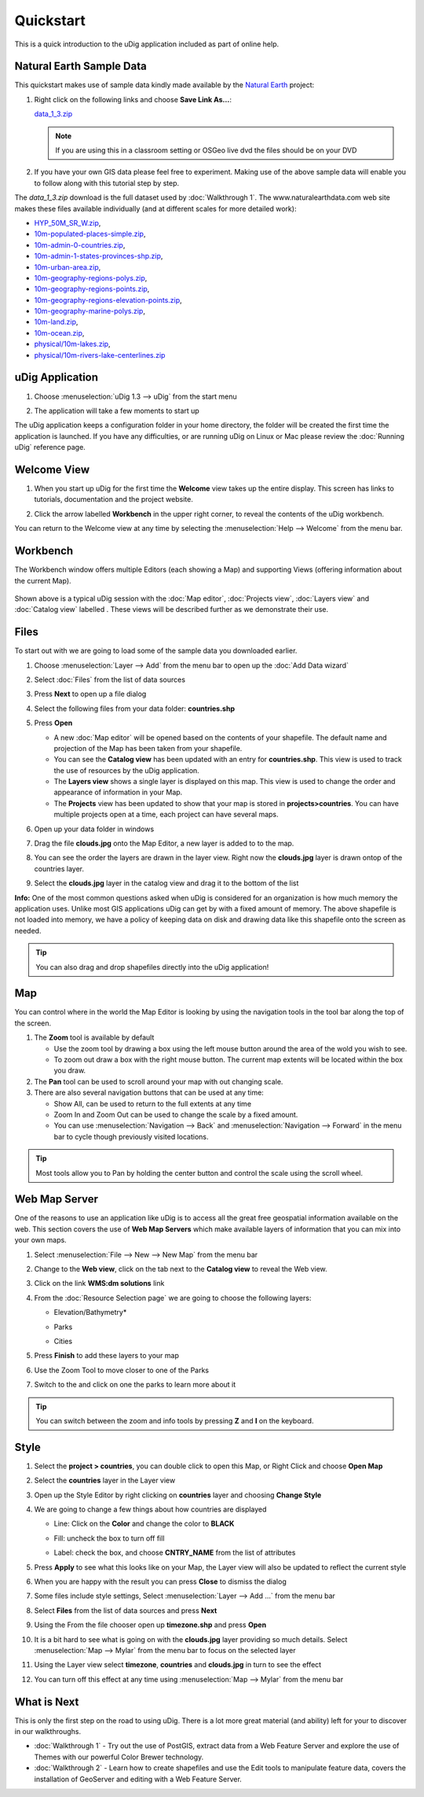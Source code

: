 Quickstart
----------

This is a quick introduction to the uDig application included as part of online help.

Natural Earth Sample Data
~~~~~~~~~~~~~~~~~~~~~~~~~

This quickstart makes use of sample data kindly made available by the `Natural
Earth <http://www.naturalearthdata.com>`_ project:

#. Right click on the following links and choose **Save Link As...**:

   `data_1_3.zip <http://udig.refractions.net/files/data/data_1_3.zip>`_ 

   .. note::
      If you are using this in a classroom setting or OSGeo live dvd the files should be on your DVD

#. If you have your own GIS data please feel free to experiment. Making use of the above sample data
   will enable you to follow along with this tutorial step by step.

The *data_1_3.zip* download is the full dataset used by :doc:`Walkthrough 1`. The www.naturalearthdata.com
web site makes these files available individually (and at different scales for more detailed work):

* `HYP\_50M\_SR\_W.zip <http://www.naturalearthdata.com/http//www.naturalearthdata.com/download/50m/raster/HYP_50M_SR_W.zip>`_,
* `10m-populated-places-simple.zip <http://www.naturalearthdata.com/http//www.naturalearthdata.com/download/10m/cultural/10m-populated-places-simple.zip>`_,
* `10m-admin-0-countries.zip <http://www.naturalearthdata.com/http//www.naturalearthdata.com/download/10m/cultural/10m-admin-0-countries.zip>`_,
* `10m-admin-1-states-provinces-shp.zip <http://www.naturalearthdata.com/http//www.naturalearthdata.com/download/10m/cultural/10m-admin-1-states-provinces-shp.zip>`_,
* `10m-urban-area.zip <http://www.naturalearthdata.com/http//www.naturalearthdata.com/download/10m/cultural/10m-urban-area.zip>`_,
* `10m-geography-regions-polys.zip <http://www.naturalearthdata.com/http//www.naturalearthdata.com/download/10m/physical/10m-geography-regions-polys.zip>`_,
* `10m-geography-regions-points.zip <http://www.naturalearthdata.com/http//www.naturalearthdata.com/download/10m/physical/10m-geography-regions-points.zip>`_,
* `10m-geography-regions-elevation-points.zip <http://www.naturalearthdata.com/http//www.naturalearthdata.com/download/10m/physical/10m-geography-regions-elevation-points.zip>`_,
* `10m-geography-marine-polys.zip <http://www.naturalearthdata.com/http//www.naturalearthdata.com/download/10m/physical/10m-geography-marine-polys.zip>`_,
* `10m-land.zip <http://www.naturalearthdata.com/http//www.naturalearthdata.com/download/10m/physical/10m-land.zip>`_,
* `10m-ocean.zip <http://www.naturalearthdata.com/http//www.naturalearthdata.com/download/10m/physical/10m-ocean.zip>`_,
* `physical/10m-lakes.zip <http://www.naturalearthdata.com/http//www.naturalearthdata.com/download/10m/physical/10m-lakes.zip>`_,
* `physical/10m-rivers-lake-centerlines.zip <http://www.naturalearthdata.com/http//www.naturalearthdata.com/download/10m/physical/10m-rivers-lake-centerlines.zip>`_

uDig Application
~~~~~~~~~~~~~~~~

#. Choose :menuselection:`uDig 1.3 --> uDig` from the start menu
#. The application will take a few moments to start up

   |image0|

The uDig application keeps a configuration folder in your home directory, the folder will be created
the first time the application is launched. If you have any difficulties, or are running uDig on
Linux or Mac please review the :doc:`Running uDig` reference page.

Welcome View
~~~~~~~~~~~~

#. When you start up uDig for the first time the **Welcome** view takes up the entire display. This
   screen has links to tutorials, documentation and the project website.
#. Click the arrow labelled **Workbench** in the upper right corner, to reveal the contents of the uDig workbench.

   |image1|

You can return to the Welcome view at any time by selecting the :menuselection:`Help --> Welcome` from the menu
bar.

Workbench
~~~~~~~~~

The Workbench window offers multiple Editors (each showing a Map) and supporting Views (offering
information about the current Map).

.. figure:: /getting_started/walkthrough1/images/workbench.png
   :align: center
   :alt: 

Shown above is a typical uDig session with the :doc:`Map editor`, :doc:`Projects view`, :doc:`Layers view` and :doc:`Catalog view` labelled . 
These views will be described further as we demonstrate their use.

Files
~~~~~

To start out with we are going to load some of the sample data you downloaded earlier.

#. Choose :menuselection:`Layer --> Add` from the menu bar to open up the :doc:`Add Data wizard`
#. Select :doc:`Files` from the list of data sources
#. Press **Next** to open up a file dialog
#. Select the following files from your data folder: **countries.shp**
#. Press **Open**

   -  A new :doc:`Map editor` will be opened based on the contents of your
      shapefile. The default name and projection of the Map has been taken from your shapefile.
   -  You can see the **Catalog view** has been updated with an entry for **countries.shp**. This
      view is used to track the use of resources by the uDig application.
   -  The **Layers view** shows a single layer is displayed on this map. This view is used to change
      the order and appearance of information in your Map.
   -  The **Projects** view has been updated to show that your map is stored in
      **projects>countries**. You can have multiple projects open at a time, each project can have
      several maps.

#. Open up your data folder in windows
#. Drag the file **clouds.jpg** onto the Map Editor, a new layer is added to to the map.
#. You can see the order the layers are drawn in the layer view. Right now the **clouds.jpg** layer
   is drawn ontop of the countries layer.
#. Select the **clouds.jpg** layer in the catalog view and drag it to the bottom of the list

   |image2|

**Info:** One of the most common questions asked when uDig is considered for an organization is how
much memory the application uses. Unlike most GIS applications uDig can get by with a fixed amount
of memory. The above shapefile is not loaded into memory, we have a policy of keeping data on disk
and drawing data like this shapefile onto the screen as needed.

.. tip::
    You can also drag and drop shapefiles directly into the uDig application!

Map
~~~

You can control where in the world the Map Editor is looking by using the navigation tools in the
tool bar along the top of the screen.

#. The |image3| **Zoom** tool is available by default

   -  Use the zoom tool by drawing a box using the left mouse button around the area of the wold you
      wish to see.
   -  To zoom out draw a box with the right mouse button. The current map extents will be located
      within the box you draw.

#. The |image4| **Pan** tool can be used to scroll around your map with out changing scale.
#. There are also several navigation buttons that can be used at any time:

   -  |image5| Show All, can be used to return to the full extents at any time
   -  |image6| Zoom In and |image7| Zoom Out can be used to change the scale by a fixed amount.
   -  You can use :menuselection:`Navigation --> Back` and :menuselection:`Navigation --> Forward` in the menu bar to cycle though
      previously visited locations.


.. tip:: 
    Most tools allow you to Pan by holding the center button and control the scale using the scroll wheel.

Web Map Server
~~~~~~~~~~~~~~

One of the reasons to use an application like uDig is to access all the great free geospatial
information available on the web. This section covers the use of **Web Map Servers** which make
available layers of information that you can mix into your own maps.

#. Select :menuselection:`File --> New --> New Map` from the menu bar
#. Change to the **Web view**, click on the tab next to the **Catalog view** to reveal the Web view.
#. Click on the link **WMS:dm solutions** link

   |image8|

#. From the :doc:`Resource Selection page` we are going to choose the
   following layers:

   -  Elevation/Bathymetry\*
   -  Parks
   -  Cities

      |image9|

#. Press **Finish** to add these layers to your map

   |image10|

#. Use the |image11| Zoom Tool to move closer to one of the Parks
#. Switch to the |image12| and click on one the parks to learn more about it

.. tip:: 
    You can switch between the zoom and info tools by pressing **Z** and **I** on the keyboard.

Style
~~~~~

#. Select the **project > countries**, you can double click to open this Map, or Right Click and
   choose **Open Map**
#. Select the **countries** layer in the Layer view
#. Open up the Style Editor by right clicking on **countries** layer and choosing **Change Style**
#. We are going to change a few things about how countries are displayed

   -  Line: Click on the **Color** and change the color to **BLACK**
   -  Fill: uncheck the box to turn off fill
   -  Label: check the box, and choose **CNTRY\_NAME** from the list of attributes

      |image13|

#. Press **Apply** to see what this looks like on your Map, the Layer view will also be updated to
   reflect the current style
#. When you are happy with the result you can press **Close** to dismiss the dialog
#. Some files include style settings, Select :menuselection:`Layer --> Add ...` from the menu bar
#. Select **Files** from the list of data sources and press **Next**
#. Using the From the file chooser open up **timezone.shp** and press **Open**
#. It is a bit hard to see what is going on with the **clouds.jpg** layer providing so much details.
   Select :menuselection:`Map --> Mylar` from the menu bar to focus on the selected layer
#. Using the Layer view select **timezone**, **countries** and **clouds.jpg** in turn to see the
   effect

   |image14|

#. You can turn off this effect at any time using :menuselection:`Map --> Mylar` from the menu bar

What is Next
~~~~~~~~~~~~

This is only the first step on the road to using uDig. There is a lot more great material (and
ability) left for your to discover in our walkthroughs.

-  :doc:`Walkthrough 1` - Try out the use of PostGIS, extract data from a Web
   Feature Server and explore the use of Themes with our powerful Color Brewer technology.
-  :doc:`Walkthrough 2` - Learn how to create shapefiles and use the Edit tools
   to manipulate feature data, covers the installation of GeoServer and editing with a Web Feature
   Server.

.. |image0| image:: /getting_started/walkthrough1/images/splash.png
.. |image1| image:: /getting_started/walkthrough1/images/welcome.png
.. |image2| image:: /images/quickstart/QuickstartCountriesMap.jpg
.. |image3| image:: /images/quickstart/zoom_mode.gif
.. |image4| image:: /images/quickstart/pan_mode.gif
.. |image5| image:: /images/quickstart/zoom_extent_co.gif
.. |image6| image:: /images/quickstart/zoom_in_co.gif
.. |image7| image:: /images/quickstart/zoom_out_co.gif
.. |image8| image:: /images/quickstart/WebViewClick.png
.. |image9| image:: /images/quickstart/AddWMSLayers.png
.. |image10| image:: /images/quickstart/WMSMap.png
.. |image11| image:: /images/quickstart/zoom_mode.gif
.. |image12| image:: /images/quickstart/info_mode.gif
.. |image13| image:: /images/quickstart/StyleEditor.png
.. |image14| image:: /images/quickstart/MapMylar.jpg
